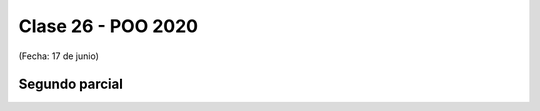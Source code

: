 .. -*- coding: utf-8 -*-

.. _rcs_subversion:

Clase 26 - POO 2020
===================
(Fecha: 17 de junio)


Segundo parcial
^^^^^^^^^^^^^^^
